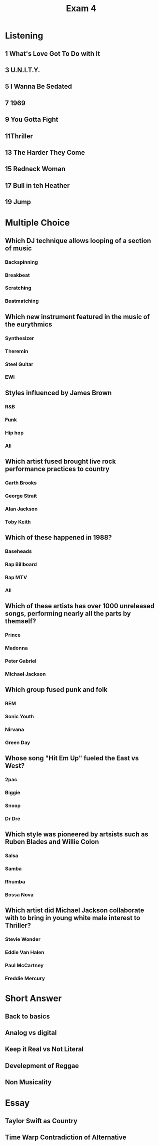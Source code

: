 :PROPERTIES:
:ID:       271A8953-A8A4-422F-BC14-81B43849F363
:END:
#+title: Exam 4

* Listening
** 1 What's Love Got To Do with It
** 3 U.N.I.T.Y.
** 5 I Wanna Be Sedated
** 7 1969
** 9 You Gotta Fight
** 11Thriller
** 13 The Harder They Come
** 15 Redneck Woman
** 17 Bull in teh Heather
** 19 Jump
* Multiple Choice
** Which DJ technique allows looping of a section of music
*** Backspinning
*** Breakbeat
*** Scratching
*** Beatmatching
** Which new instrument featured in the music of the eurythmics
*** Synthesizer
*** Theremin
*** Steel Guitar
*** EWI
** Styles influenced by James Brown
*** R&B
*** Funk
*** Hip hop
*** All
** Which artist fused brought live rock performance practices to country
*** Garth Brooks
*** George Strait
*** Alan Jackson
*** Toby Keith
** Which of these happened in 1988?
*** Baseheads
*** Rap Billboard
*** Rap MTV
*** All
** Which of these artists has over 1000 unreleased songs, performing nearly all the parts by themself?
*** Prince
*** Madonna
*** Peter Gabriel
*** Michael Jackson
** Which group fused punk and folk
*** REM
*** Sonic Youth
*** Nirvana
*** Green Day
** Whose song "Hit Em Up" fueled the East vs West?
*** 2pac
*** Biggie
*** Snoop
*** Dr Dre
** Which style was pioneered by artsists such as Ruben Blades and Willie Colon
*** Salsa
*** Samba
*** Rhumba
*** Bossa Nova
** Which artist did Michael Jackson collaborate with to bring in young white male interest to Thriller?
*** Stevie Wonder
*** Eddie Van Halen
*** Paul McCartney
*** Freddie Mercury
* Short Answer
** Back to basics
** Analog vs digital
** Keep it Real vs Not Literal
** Develepment of Reggae
** Non Musicality
* Essay
** Taylor Swift as Country
** Time Warp Contradiction of Alternative

